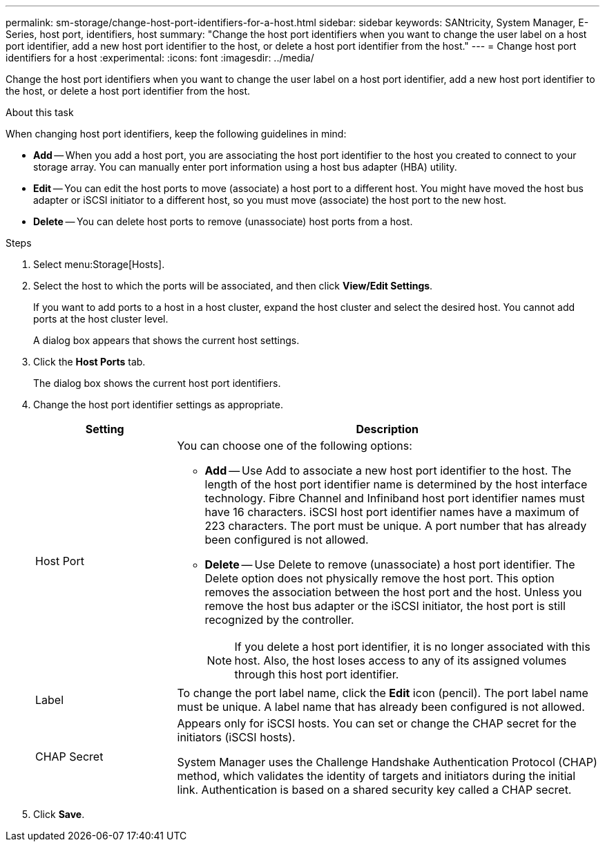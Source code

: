 ---
permalink: sm-storage/change-host-port-identifiers-for-a-host.html
sidebar: sidebar
keywords: SANtricity, System Manager, E-Series, host port, identifiers, host
summary: "Change the host port identifiers when you want to change the user label on a host port identifier, add a new host port identifier to the host, or delete a host port identifier from the host."
---
= Change host port identifiers for a host
:experimental:
:icons: font
:imagesdir: ../media/

[.lead]
Change the host port identifiers when you want to change the user label on a host port identifier, add a new host port identifier to the host, or delete a host port identifier from the host.

.About this task

When changing host port identifiers, keep the following guidelines in mind:

* *Add* -- When you add a host port, you are associating the host port identifier to the host you created to connect to your storage array. You can manually enter port information using a host bus adapter (HBA) utility.
* *Edit* -- You can edit the host ports to move (associate) a host port to a different host. You might have moved the host bus adapter or iSCSI initiator to a different host, so you must move (associate) the host port to the new host.
* *Delete* -- You can delete host ports to remove (unassociate) host ports from a host.

.Steps

. Select menu:Storage[Hosts].
. Select the host to which the ports will be associated, and then click *View/Edit Settings*.
+
If you want to add ports to a host in a host cluster, expand the host cluster and select the desired host. You cannot add ports at the host cluster level.
+
A dialog box appears that shows the current host settings.

. Click the *Host Ports* tab.
+
The dialog box shows the current host port identifiers.

. Change the host port identifier settings as appropriate.
+
[cols="25h,~",options="header"]
|===
| Setting| Description
a|
Host Port
a|
You can choose one of the following options:

** *Add* -- Use Add to associate a new host port identifier to the host. The length of the host port identifier name is determined by the host interface technology. Fibre Channel and Infiniband host port identifier names must have 16 characters. iSCSI host port identifier names have a maximum of 223 characters. The port must be unique. A port number that has already been configured is not allowed.
** *Delete* -- Use Delete to remove (unassociate) a host port identifier. The Delete option does not physically remove the host port. This option removes the association between the host port and the host. Unless you remove the host bus adapter or the iSCSI initiator, the host port is still recognized by the controller.
+
[NOTE]
====
If you delete a host port identifier, it is no longer associated with this host. Also, the host loses access to any of its assigned volumes through this host port identifier.
====
a|
Label
a|
To change the port label name, click the *Edit* icon (pencil). The port label name must be unique. A label name that has already been configured is not allowed.
a|
CHAP Secret
a|
Appears only for iSCSI hosts. You can set or change the CHAP secret for the initiators (iSCSI hosts).

System Manager uses the Challenge Handshake Authentication Protocol (CHAP) method, which validates the identity of targets and initiators during the initial link. Authentication is based on a shared security key called a CHAP secret.
|===

. Click *Save*.
